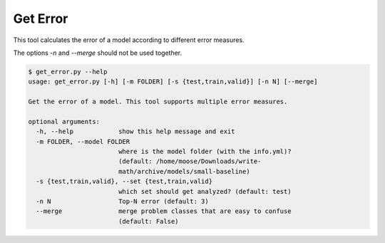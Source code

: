 Get Error
================================

This tool calculates the error of a model according to different error
measures.

The options `-n` and `--merge` should not be used together.

.. code:: bash

 $ get_error.py --help
 usage: get_error.py [-h] [-m FOLDER] [-s {test,train,valid}] [-n N] [--merge]
 
 Get the error of a model. This tool supports multiple error measures.
 
 optional arguments:
   -h, --help            show this help message and exit
   -m FOLDER, --model FOLDER
                         where is the model folder (with the info.yml)?
                         (default: /home/moose/Downloads/write-
                         math/archive/models/small-baseline)
   -s {test,train,valid}, --set {test,train,valid}
                         which set should get analyzed? (default: test)
   -n N                  Top-N error (default: 3)
   --merge               merge problem classes that are easy to confuse
                         (default: False)

